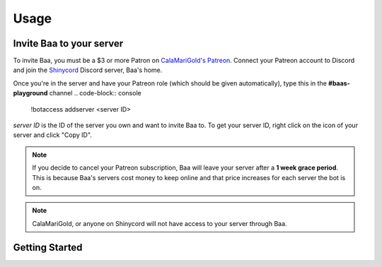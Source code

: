 Usage
=====

.. _invitebaa:

Invite Baa to your server
------------

To invite Baa, you must be a $3 or more Patron on `CalaMariGold's Patreon <https://www.patreon.com/calamarigold>`_. 
Connect your Patreon account to Discord and join the `Shinycord <https://calamari.gold/discord/>`_ Discord server, Baa's home.

Once you're in the server and have your Patreon role (which should be given automatically), type this in the **#baas-playground** channel
.. code-block:: console

   !botaccess addserver <server ID>

`server ID` is the ID of the server you own and want to invite Baa to. To get your server ID, right click on the icon of your server and click "Copy ID".

.. note::

   If you decide to cancel your Patreon subscription, Baa will leave your server after a **1 week grace period**. This is because Baa's servers cost money to keep online and that price increases for each server the bot is on.

.. note::

   CalaMariGold, or anyone on Shinycord will not have access to your server through Baa.
   
Getting Started
----------------



